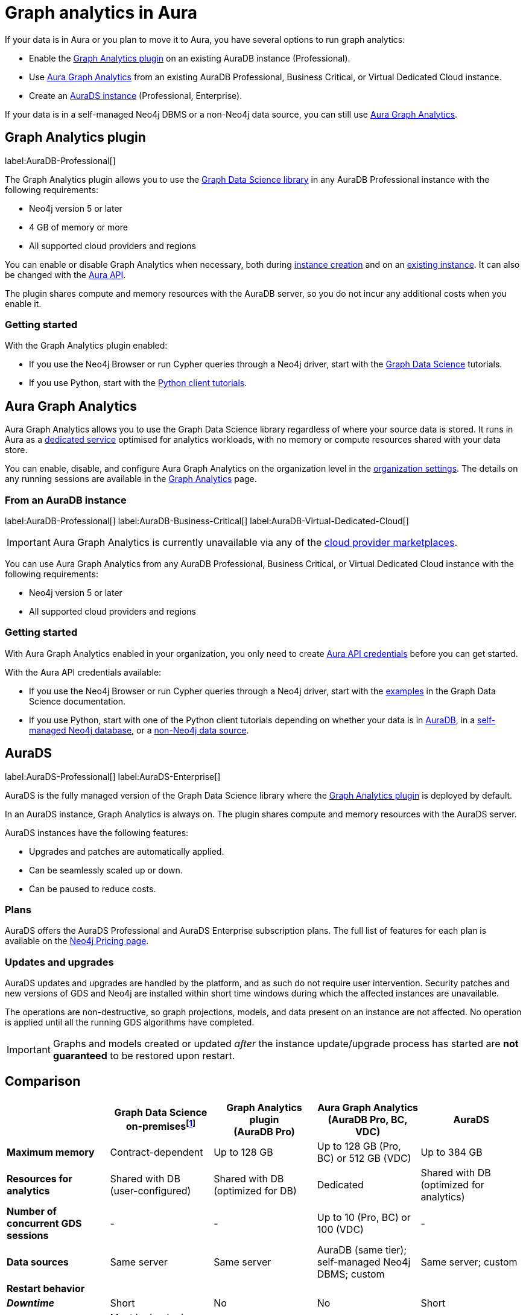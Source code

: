 [[graph-analytics-aura]]
= Graph analytics in Aura
:description: This page describes how to run graph analytics in Aura.
:page-aliases: aurads/index.adoc
:gds-sessions-page: {neo4j-docs-base-uri}/graph-data-science/current/aura-graph-analytics/

If your data is in Aura or you plan to move it to Aura, you have several options to run graph analytics:

* Enable the <<aura-gds-plugin,Graph Analytics plugin>> on an existing AuraDB instance (Professional).
* Use <<aura-gds-serverless,Aura Graph Analytics>> from an existing AuraDB Professional, Business Critical, or Virtual Dedicated Cloud instance.
* Create an <<aura-ds,AuraDS instance>> (Professional, Enterprise).

If your data is in a self-managed Neo4j DBMS or a non-Neo4j data source, you can still use <<aura-gds-serverless, Aura Graph Analytics>>.

[[aura-gds-plugin]]
== Graph Analytics plugin

label:AuraDB-Professional[]

The Graph Analytics plugin allows you to use the link:https://neo4j.com/docs/graph-data-science/current/introduction/[Graph Data Science library] in any AuraDB Professional instance with the following requirements:

* Neo4j version 5 or later
* 4 GB of memory or more
* All supported cloud providers and regions

You can enable or disable Graph Analytics when necessary, both during xref:getting-started/create-instance.adoc[instance creation] and on an xref:managing-instances/instance-details.adoc[existing instance].
It can also be changed with the link:https://neo4j.com/docs/aura/platform/api/specification/#/instances/patch-instance-id[Aura API].

The plugin shares compute and memory resources with the AuraDB server, so you do not incur any additional costs when you enable it.

[[get-started-plugin]]
=== Getting started

With the Graph Analytics plugin enabled:

* If you use the Neo4j Browser or run Cypher queries through a Neo4j driver, start with the link:{neo4j-docs-base-uri}/graph-data-science/current/getting-started/[Graph Data Science] tutorials.
* If you use Python, start with the link:{neo4j-docs-base-uri}/graph-data-science-client/current/tutorials/tutorials/[Python client tutorials].

[[aura-gds-serverless]]
== Aura Graph Analytics

Aura Graph Analytics allows you to use the Graph Data Science library regardless of where your source data is stored.
It runs in Aura as a link:{gds-sessions-page}[dedicated service] optimised for analytics workloads, with no memory or compute resources shared with your data store.

You can enable, disable, and configure Aura Graph Analytics on the organization level in the xref:visual-tour/index.adoc#graph-analytics-org-settings[organization settings].
The details on any running sessions are available in the xref:visual-tour/index.adoc#graph-analytics-page[Graph Analytics] page.

=== From an AuraDB instance

label:AuraDB-Professional[] label:AuraDB-Business-Critical[] label:AuraDB-Virtual-Dedicated-Cloud[]

[IMPORTANT]
====
Aura Graph Analytics is currently unavailable via any of the xref:cloud-providers.adoc[cloud provider marketplaces].
====

You can use Aura Graph Analytics from any AuraDB Professional, Business Critical, or Virtual Dedicated Cloud instance with the following requirements:

* Neo4j version 5 or later
* All supported cloud providers and regions

[[get-started-serverless]]
=== Getting started

With Aura Graph Analytics enabled in your organization, you only need to create xref:api/authentication.adoc#_creating_credentials[Aura API credentials] before you can get started.

With the Aura API credentials available:

* If you use the Neo4j Browser or run Cypher queries through a Neo4j driver, start with the link:{neo4j-docs-base-uri}/graph-data-science/current/aura-graph-analytics/quickstart/[examples] in the Graph Data Science documentation.
* If you use Python, start with one of the Python client tutorials depending on whether your data is in
link:{neo4j-docs-base-uri}/graph-data-science-client/current/tutorials/graph-analytics-serverless/[AuraDB], in a link:{neo4j-docs-base-uri}//graph-data-science-client/current/tutorials/graph-analytics-serverless-self-managed/[self-managed Neo4j database], or a link:{neo4j-docs-base-uri}//graph-data-science-client/current/tutorials/graph-analytics-serverless-standalone/[non-Neo4j data source].

[[aura-ds]]
== AuraDS

label:AuraDS-Professional[] label:AuraDS-Enterprise[]

AuraDS is the fully managed version of the Graph Data Science library where the <<aura-gds-plugin>> is deployed by default.

In an AuraDS instance, Graph Analytics is always on.
The plugin shares compute and memory resources with the AuraDS server.

AuraDS instances have the following features:

* Upgrades and patches are automatically applied.
* Can be seamlessly scaled up or down.
* Can be paused to reduce costs.

=== Plans

AuraDS offers the AuraDS Professional and AuraDS Enterprise subscription plans.
The full list of features for each plan is available on the link:https://neo4j.com/pricing/#graph-data-science[Neo4j Pricing page].

=== Updates and upgrades

AuraDS updates and upgrades are handled by the platform, and as such do not require user intervention.
Security patches and new versions of GDS and Neo4j are installed within short time windows during which the affected instances are unavailable.

The operations are non-destructive, so graph projections, models, and data present on an instance are not affected.
No operation is applied until all the running GDS algorithms have completed.

[IMPORTANT]
====
Graphs and models created or updated _after_ the instance update/upgrade process has started are *not guaranteed* to be restored upon restart.
====

[[comparison]]
== Comparison

[opts="header", cols="1s,1,1,1,1"]
|===
|
|Graph Data Science +
on-premisesfootnote:[Assuming use of the link:{neo4j-docs-base-uri}/graph-data-science/current/installation/installation-enterprise-edition/[GDS Enterprise Edition].]
|Graph Analytics plugin +
(AuraDB Pro)
|Aura Graph Analytics +
(AuraDB Pro, BC, VDC)
|AuraDS

|Maximum memory
|Contract-dependent
|Up to 128 GB
|Up to 128 GB (Pro, BC) or 512 GB (VDC)
|Up to 384 GB

|Resources for analytics
|Shared with DB +
(user-configured)
|Shared with DB +
(optimized for DB)
|Dedicated
|Shared with DB +
(optimized for analytics)

|Number of concurrent GDS sessions
|-
|-
|Up to 10 (Pro, BC) or 100 (VDC)
|-

|Data sources
|Same server
|Same server
|AuraDB (same tier); self-managed Neo4j DBMS; custom
|Same server; custom

|Restart behavior
4+|

>|_Downtime_
|Short
|No
|No
|Short

>|_Projected graphs_
|Must be backed up and restored manually
|Not retained
|Unaffected
|Restored automaticallyfootnote:createdafter[Graphs and models created or updated _after_ the instance update/upgrade process has started are *not guaranteed* to be restored upon restart.]

>|_Trained models_
|Must be backed up and restored manually
|Not retained
|Unaffected
|Restored automaticallyfootnote:createdafter[]

|===
